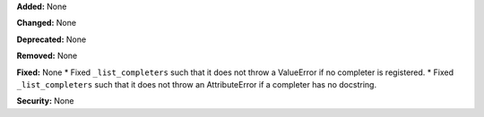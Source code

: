 **Added:** None

**Changed:** None

**Deprecated:** None

**Removed:** None

**Fixed:** None
* Fixed ``_list_completers`` such that it does not throw a ValueError if no completer is registered.
* Fixed ``_list_completers`` such that it does not throw an AttributeError if a completer has no docstring.

**Security:** None
